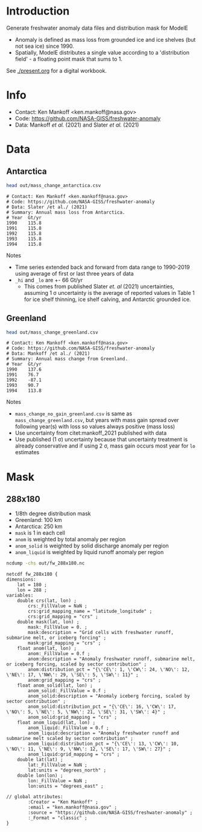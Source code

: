 * Table of contents                               :toc_2:noexport:
- [[#introduction][Introduction]]
- [[#info][Info]]
- [[#data][Data]]
  - [[#antarctica][Antarctica]]
  - [[#greenland][Greenland]]
- [[#mask][Mask]]
  - [[#288x180][288x180]]

* Introduction

Generate freshwater anomaly data files and distribution mask for ModelE

+ Anomaly is defined as mass loss from grounded ice and ice shelves (but not sea ice) since 1990.
+ Spatially, ModelE distributes a single value according to a 'distribution field' - a floating point mask that sums to 1.

See [[./present.org]] for a digital workbook.

* Info

+ Contact: Ken Mankoff <ken.mankoff@nasa.gov>
+ Code: https://github.com/NASA-GISS/freshwater-anomaly
+ Data: Mankoff /et al./ (2021) and Slater /et al./ (2021)

* Data

** Antarctica

#+BEGIN_SRC bash :results verbatim :exports both
head out/mass_change_antarctica.csv
#+END_SRC

#+RESULTS:
#+begin_example
# Contact: Ken Mankoff <ken.mankoff@nasa.gov>
# Code: https://github.com/NASA-GISS/freshwater-anomaly
# Data: Slater /et al./ (2021)
# Summary: Annual mass loss from Antarctica.
# Year	Gt/yr
1990	115.8
1991	115.8
1992	115.8
1993	115.8
1994	115.8
#+end_example

Notes
+ Time series extended back and forward from data range to 1990-2019 using average of first or last three years of data
+ =_hi= and =_lo= are +- 66 Gt/yr
  + This comes from published Slater /et. al/ (2021) uncertainties, assuming 1 \sigma uncertainty is the average of reported values in Table 1 for ice shelf thinning, ice shelf calving, and Antarctic grounded ice.

** Greenland

#+BEGIN_SRC bash :results verbatim :exports both
head out/mass_change_greenland.csv
#+END_SRC

#+RESULTS:
#+begin_example
# Contact: Ken Mankoff <ken.mankoff@nasa.gov>
# Code: https://github.com/NASA-GISS/freshwater-anomaly
# Data: Mankoff /et al./ (2021)
# Summary: Annual mass change from Greenland.
# Year	Gt/yr
1990	137.6
1991	76.7
1992	-87.1
1993	90.7
1994	113.8
#+end_example

Notes
+ =mass_change_no_gain_greenland.csv= is same as =mass_change_greenland.csv=, but years with mass gain spread over following year(s) with loss so values always positive (mass loss)
+ Use uncertainty from citet:mankoff_2021 published with data
+ Use published (1 \sigma) uncertainty because that uncertainty treatment is already conservative and if using 2 \sigma, mass gain occurs most year for =lo= estimates

* Mask

** 288x180

+ 1/8th degree distribution mask
+ Greenland: 100 km
+ Antarctica: 250 km
+ =mask= is 1 in each cell
+ =anom= is weighted by total anomaly per region
+ =anom_solid= is weighted by solid discharge anomaly per region
+ =anom_liquid= is weighted by liquid runoff anomaly per region

#+BEGIN_SRC bash :results verbatim :exports both
ncdump -chs out/fw_288x180.nc
#+END_SRC

#+RESULTS:
#+begin_example
netcdf fw_288x180 {
dimensions:
	lat = 180 ;
	lon = 288 ;
variables:
	double crs(lat, lon) ;
		crs:_FillValue = NaN ;
		crs:grid_mapping_name = "latitude_longitude" ;
		crs:grid_mapping = "crs" ;
	double mask(lat, lon) ;
		mask:_FillValue = 0. ;
		mask:description = "Grid cells with freshwater runoff, submarine melt, or iceberg forcing" ;
		mask:grid_mapping = "crs" ;
	float anom(lat, lon) ;
		anom:_FillValue = 0.f ;
		anom:description = "Anomaly freshwater runoff, submarine melt, or iceberg forcing, scaled by sector contribution" ;
		anom:distribution_pct = "{\'CE\': 1, \'CW\': 24, \'NO\': 12, \'NE\': 17, \'NW\': 29, \'SE\': 5, \'SW\': 11}" ;
		anom:grid_mapping = "crs" ;
	float anom_solid(lat, lon) ;
		anom_solid:_FillValue = 0.f ;
		anom_solid:description = "Anomaly iceberg forcing, scaled by sector contribution" ;
		anom_solid:distribution_pct = "{\'CE\': 16, \'CW\': 17, \'NO\': 5, \'NE\': 5, \'NW\': 21, \'SE\': 31, \'SW\': 4}" ;
		anom_solid:grid_mapping = "crs" ;
	float anom_liquid(lat, lon) ;
		anom_liquid:_FillValue = 0.f ;
		anom_liquid:description = "Anomaly freshwater runoff and submarine melt scaled by sector contribution" ;
		anom_liquid:distribution_pct = "{\'CE\': 13, \'CW\': 10, \'NO\': 11, \'NE\': 9, \'NW\': 12, \'SE\': 17, \'SW\': 27}" ;
		anom_liquid:grid_mapping = "crs" ;
	double lat(lat) ;
		lat:_FillValue = NaN ;
		lat:units = "degrees_north" ;
	double lon(lon) ;
		lon:_FillValue = NaN ;
		lon:units = "degrees_east" ;

// global attributes:
		:Creator = "Ken Mankoff" ;
		:email = "ken.mankoff@nasa.gov" ;
		:source = "https://github.com/NASA-GISS/freshwater-anomaly" ;
		:_Format = "classic" ;
}
#+end_example
